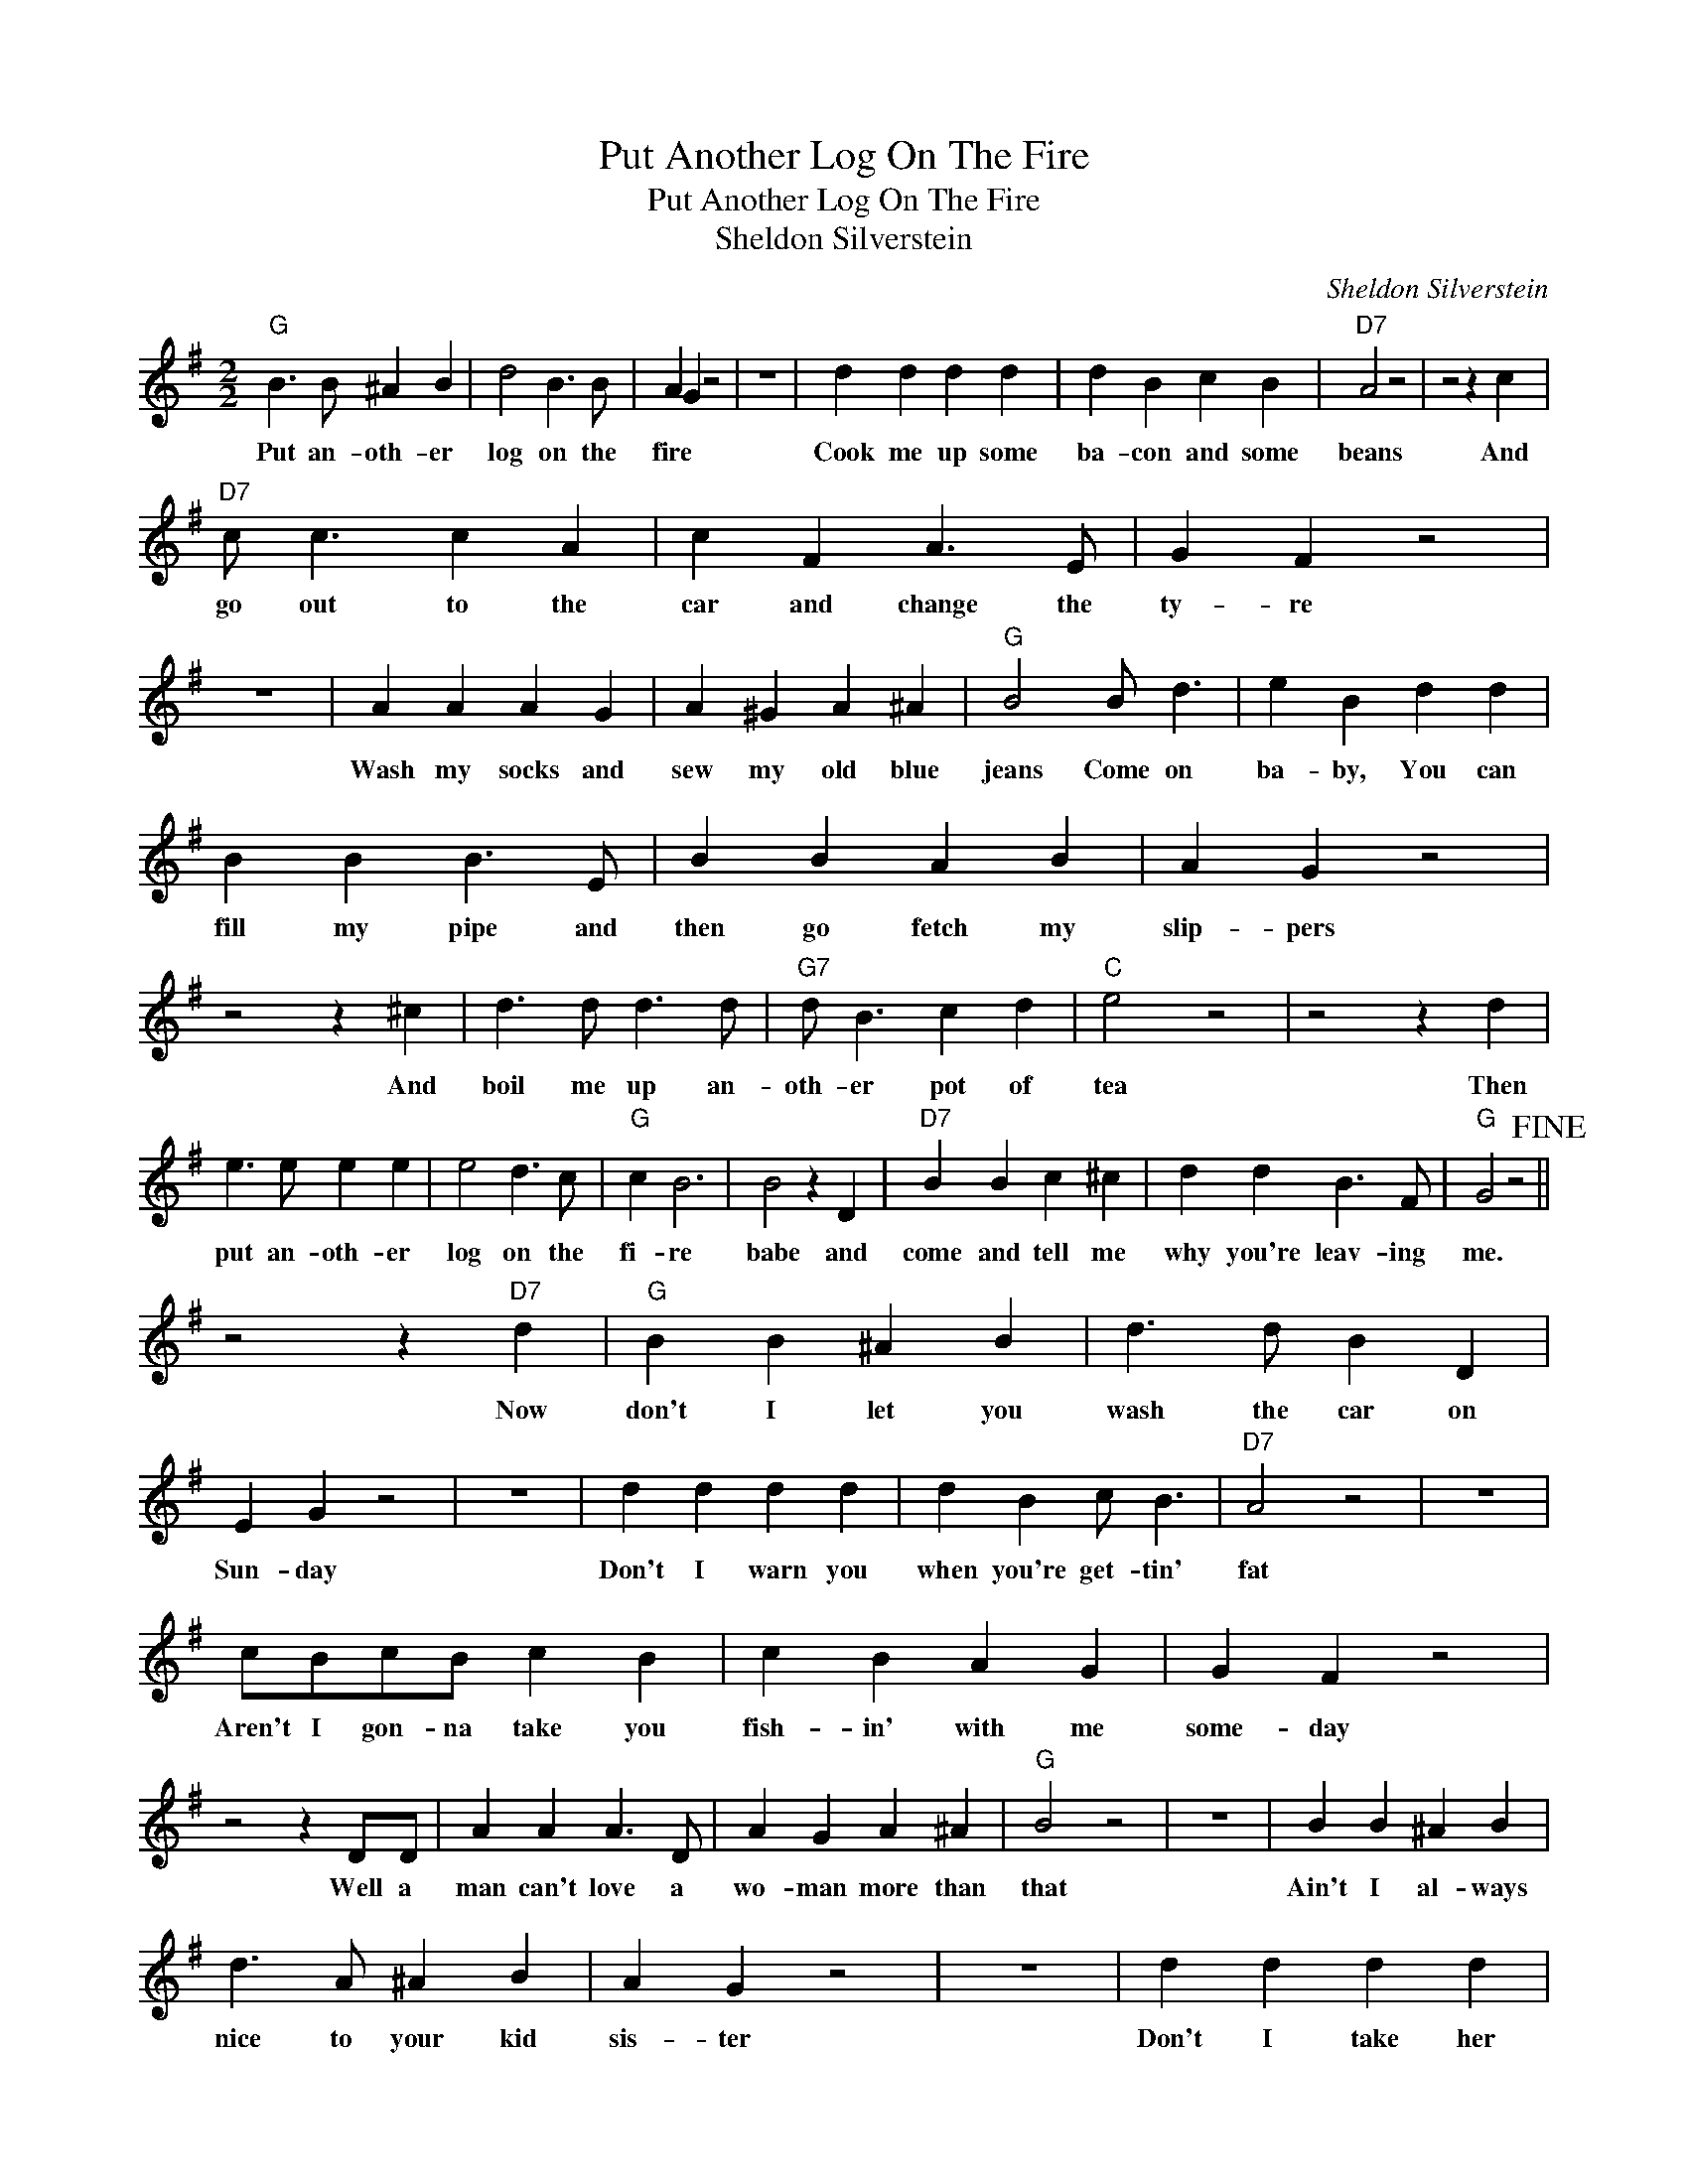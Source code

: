 X:1
T:Put Another Log On The Fire
T:Put Another Log On The Fire
T:Sheldon Silverstein
C:Sheldon Silverstein
Z:All Rights Reserved
L:1/4
M:2/2
K:G
V:1 treble 
%%MIDI program 40
%%MIDI control 7 100
%%MIDI control 10 64
V:1
"G" B3/2 B/ ^A B | d2 B3/2 B/ | A G z2 | z4 | d d d d | d B c B |"D7" A2 z2 | z2 z c | %8
w: Put an- oth- er|log on the|fire *||Cook me up some|ba- con and some|beans|And|
"D7" c/ c3/2 c A | c F A3/2 E/ | G F z2 | z4 | A A A G | A ^G A ^A |"G" B2 B/ d3/2 | e B d d | %16
w: go out to the|car and change the|ty- re||Wash my socks and|sew my old blue|jeans Come on|ba- by, You can|
 B B B3/2 E/ | B B A B | A G z2 | z2 z ^c | d3/2 d/ d3/2 d/ |"G7" d/ B3/2 c d |"C" e2 z2 | z2 z d | %24
w: fill my pipe and|then go fetch my|slip- pers|And|boil me up an-|oth- er pot of|tea|Then|
 e3/2 e/ e e | e2 d3/2 c/ |"G" c B3 | B2 z D |"D7" B B c ^c | d d B3/2 F/ |"G" G2 z2!fine! || %31
w: put an- oth- er|log on the|fi- re|babe and|come and tell me|why you're leav- ing|me.|
 z2 z"D7" d |"G" B B ^A B | d3/2 d/ B D | E G z2 | z4 | d d d d | d B c/ B3/2 |"D7" A2 z2 | z4 | %40
w: Now|don't I let you|wash the car on|Sun- day||Don't I warn you|when you're get- tin'|fat||
 c/B/c/B/ c B | c B A G | G F z2 | z2 z D/D/ | A A A3/2 D/ | A G A ^A |"G" B2 z2 | z4 | B B ^A B | %49
w: Aren't I gon- na take you|fish- in' with me|some- day|Well a|man can't love a|wo- man more than|that||Ain't I al- ways|
 d3/2 A/ ^A B | A G z2 | z4 | d d d d |"G7" d B c d |"C" e2 z2 | z2 z d | e e e d | e2 B c | %58
w: nice to your kid|sis- ter||Don't I take her|dri- vin' ev- ry|night|So|sit here at my|feet 'cause I|
"G" d e d c | B2 z B/c/ |"D7" d2 d/ d3/2 | c3/2 c/ B3/2 D/ |"G" G2 z2 | z2"D7" d2!D.C.! |] %64
w: like you when you're|sweet And you|know it aint|fem- in- ine to|fight|So|

